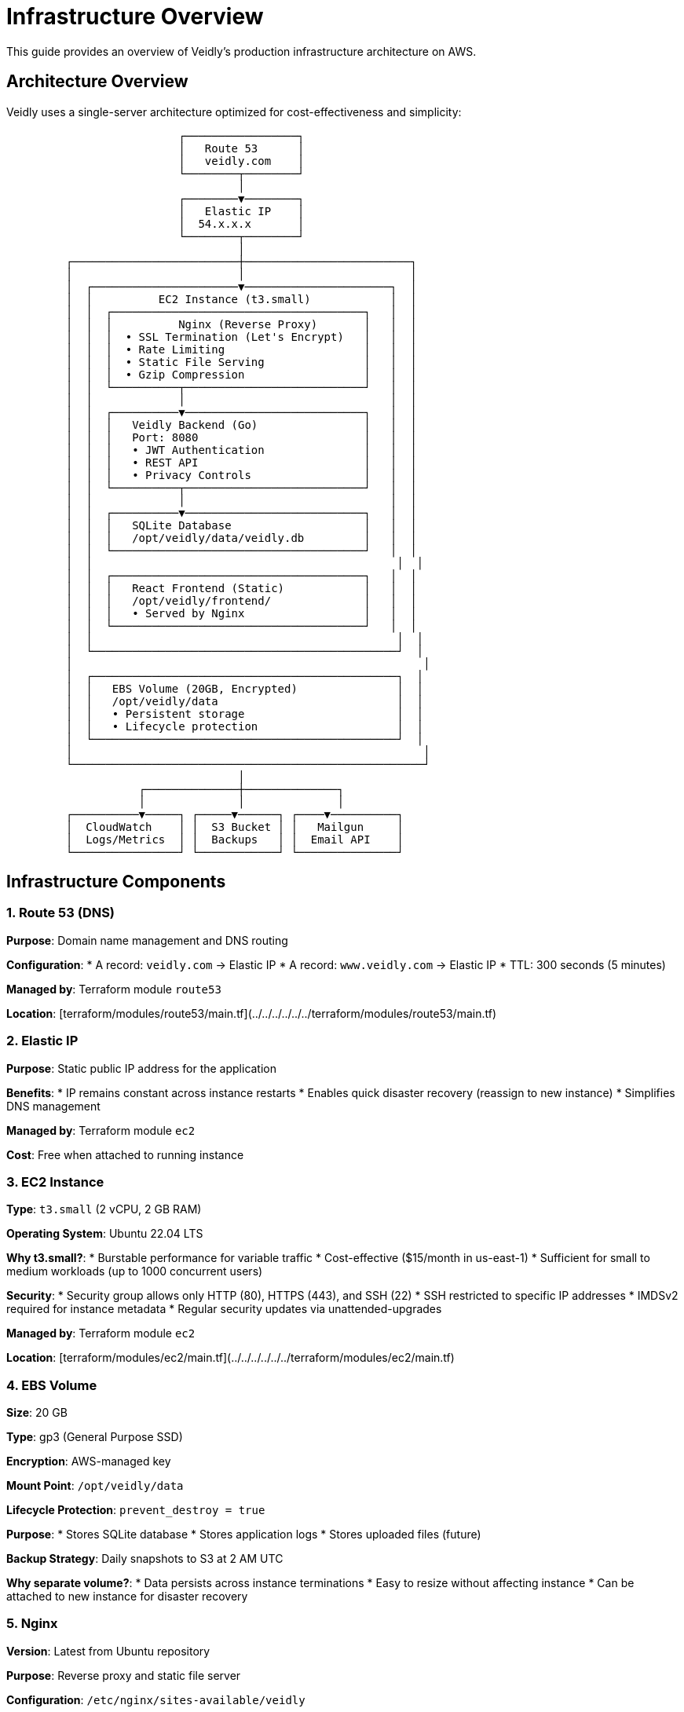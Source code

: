 = Infrastructure Overview
:description: Veidly infrastructure architecture and AWS setup
:keywords: infrastructure, aws, architecture, deployment

This guide provides an overview of Veidly's production infrastructure architecture on AWS.

== Architecture Overview

Veidly uses a single-server architecture optimized for cost-effectiveness and simplicity:

[source]
----
                          ┌─────────────────┐
                          │   Route 53      │
                          │   veidly.com    │
                          └────────┬────────┘
                                   │
                          ┌────────▼────────┐
                          │   Elastic IP    │
                          │  54.x.x.x       │
                          └────────┬────────┘
                                   │
         ┌─────────────────────────┼─────────────────────────┐
         │                         │                         │
         │  ┌──────────────────────▼──────────────────────┐  │
         │  │          EC2 Instance (t3.small)            │  │
         │  │  ┌──────────────────────────────────────┐   │  │
         │  │  │          Nginx (Reverse Proxy)       │   │  │
         │  │  │  • SSL Termination (Let's Encrypt)   │   │  │
         │  │  │  • Rate Limiting                     │   │  │
         │  │  │  • Static File Serving               │   │  │
         │  │  │  • Gzip Compression                  │   │  │
         │  │  └──────────┬───────────────────────────┘   │  │
         │  │             │                               │  │
         │  │  ┌──────────▼───────────────────────────┐   │  │
         │  │  │   Veidly Backend (Go)                │   │  │
         │  │  │   Port: 8080                         │   │  │
         │  │  │   • JWT Authentication               │   │  │
         │  │  │   • REST API                         │   │  │
         │  │  │   • Privacy Controls                 │   │  │
         │  │  └──────────┬───────────────────────────┘   │  │
         │  │             │                               │  │
         │  │  ┌──────────▼───────────────────────────┐   │  │
         │  │  │   SQLite Database                    │   │  │
         │  │  │   /opt/veidly/data/veidly.db         │   │  │
         │  │  └──────────────────────────────────────┘   │  │
         │  │                                              │  │
         │  │  ┌──────────────────────────────────────┐   │  │
         │  │  │   React Frontend (Static)            │   │  │
         │  │  │   /opt/veidly/frontend/              │   │  │
         │  │  │   • Served by Nginx                  │   │  │
         │  │  └──────────────────────────────────────┘   │  │
         │  │                                              │  │
         │  └──────────────────────────────────────────────┘  │
         │                                                     │
         │  ┌──────────────────────────────────────────────┐  │
         │  │   EBS Volume (20GB, Encrypted)               │  │
         │  │   /opt/veidly/data                           │  │
         │  │   • Persistent storage                       │  │
         │  │   • Lifecycle protection                     │  │
         │  └──────────────────────────────────────────────┘  │
         │                                                     │
         └─────────────────────────────────────────────────────┘
                                   │
                    ┌──────────────┼──────────────┐
                    │              │              │
         ┌──────────▼─────┐ ┌─────▼──────┐ ┌────▼──────────┐
         │  CloudWatch    │ │  S3 Bucket │ │   Mailgun     │
         │  Logs/Metrics  │ │  Backups   │ │  Email API    │
         └────────────────┘ └────────────┘ └───────────────┘
----

== Infrastructure Components

=== 1. Route 53 (DNS)

**Purpose**: Domain name management and DNS routing

**Configuration**:
* A record: `veidly.com` → Elastic IP
* A record: `www.veidly.com` → Elastic IP
* TTL: 300 seconds (5 minutes)

**Managed by**: Terraform module `route53`

**Location**: [terraform/modules/route53/main.tf](../../../../../../terraform/modules/route53/main.tf)

=== 2. Elastic IP

**Purpose**: Static public IP address for the application

**Benefits**:
* IP remains constant across instance restarts
* Enables quick disaster recovery (reassign to new instance)
* Simplifies DNS management

**Managed by**: Terraform module `ec2`

**Cost**: Free when attached to running instance

=== 3. EC2 Instance

**Type**: `t3.small` (2 vCPU, 2 GB RAM)

**Operating System**: Ubuntu 22.04 LTS

**Why t3.small?**:
* Burstable performance for variable traffic
* Cost-effective ($15/month in us-east-1)
* Sufficient for small to medium workloads (up to 1000 concurrent users)

**Security**:
* Security group allows only HTTP (80), HTTPS (443), and SSH (22)
* SSH restricted to specific IP addresses
* IMDSv2 required for instance metadata
* Regular security updates via unattended-upgrades

**Managed by**: Terraform module `ec2`

**Location**: [terraform/modules/ec2/main.tf](../../../../../../terraform/modules/ec2/main.tf)

=== 4. EBS Volume

**Size**: 20 GB

**Type**: gp3 (General Purpose SSD)

**Encryption**: AWS-managed key

**Mount Point**: `/opt/veidly/data`

**Lifecycle Protection**: `prevent_destroy = true`

**Purpose**:
* Stores SQLite database
* Stores application logs
* Stores uploaded files (future)

**Backup Strategy**: Daily snapshots to S3 at 2 AM UTC

**Why separate volume?**:
* Data persists across instance terminations
* Easy to resize without affecting instance
* Can be attached to new instance for disaster recovery

=== 5. Nginx

**Version**: Latest from Ubuntu repository

**Purpose**: Reverse proxy and static file server

**Configuration**: `/etc/nginx/sites-available/veidly`

**Features**:
* **SSL/TLS**: Let's Encrypt certificates with auto-renewal
* **Rate Limiting**: 10 requests/second per IP
* **Gzip Compression**: Reduces bandwidth usage
* **Security Headers**: HSTS, X-Frame-Options, CSP
* **Static File Caching**: Browser cache for frontend assets

**Routes**:
* `/api/*` → Backend (proxy to localhost:8080)
* `/*` → Frontend static files
* `/` → index.html (SPA fallback)

**Logs**:
* Access: `/var/log/nginx/access.log`
* Errors: `/var/log/nginx/error.log`
* CloudWatch: `/aws/ec2/veidly-production/nginx-access`

=== 6. Veidly Backend

**Language**: Go 1.21+

**Port**: 8080 (internal only, not exposed externally)

**Runtime**: Systemd service

**Service File**: `/etc/systemd/system/veidly.service`

**Features**:
* RESTful API
* JWT authentication
* SQLite database connection
* Email sending via Mailgun
* Privacy filtering

**Security Hardening**:
* Runs as dedicated `veidly` user (non-root)
* `NoNewPrivileges=true`
* `PrivateTmp=true`
* `ProtectSystem=strict`
* `ProtectHome=true`

**Logs**:
* Application: `/opt/veidly/logs/app.log`
* Errors: `/opt/veidly/logs/error.log`
* CloudWatch: `/aws/ec2/veidly-production/application`

=== 7. React Frontend

**Framework**: React 18 with TypeScript

**Build Tool**: Vite

**Output**: Static files in `/opt/veidly/frontend/`

**Served by**: Nginx

**Key Files**:
* `index.html` - SPA entry point
* `assets/` - JavaScript, CSS, images
* `manifest.json` - PWA manifest (future)

**Browser Caching**:
* HTML: No cache
* Assets (with hash): 1 year cache

=== 8. SQLite Database

**File**: `/opt/veidly/data/veidly.db`

**Size**: Starts ~1 MB, grows with usage

**Backup**: Daily full backup to S3

**Why SQLite?**:
* **Simplicity**: No separate database server needed
* **Performance**: Fast for read-heavy workloads
* **Portability**: Single file, easy to backup/restore
* **Cost**: No database hosting costs

**Limitations**:
* Limited concurrent writes (not an issue for this use case)
* Maximum database size: 281 TB (more than sufficient)
* Not suitable for 1000+ concurrent writes/sec

**Migration to PostgreSQL** (if needed in future):
* Estimated threshold: 50,000+ events or 10,000+ concurrent users
* Terraform module for RDS available in future release

=== 9. S3 Bucket

**Name**: `veidly-backups-production`

**Purpose**: Database backup storage

**Versioning**: Enabled

**Lifecycle Policy**:
* Delete backups older than 30 days
* Keep minimum 7 daily backups

**Backup Format**:
* Filename: `veidly-backup-YYYYMMDD-HHMMSS.db`
* Compressed: No (SQLite already compact)
* Encrypted: Server-side encryption enabled

**Daily Backup Job**:
* Runs at: 2:00 AM UTC (via cron)
* Script: `/opt/veidly/scripts/backup.sh`
* Logs: `/opt/veidly/logs/backup.log`

=== 10. CloudWatch

**Log Groups**: `/aws/ec2/veidly-production`

**Log Streams**:
* `{instance-id}/application` - Backend application logs
* `{instance-id}/errors` - Backend error logs
* `{instance-id}/nginx-access` - HTTP access logs
* `{instance-id}/nginx-error` - Nginx error logs

**Metrics**:
* CPU utilization
* Memory usage
* Disk usage
* Network in/out

**Retention**: 30 days

**Alarms** (future):
* CPU > 80% for 5 minutes
* Disk usage > 90%
* Error rate > 10/minute

=== 11. IAM Roles

**Role Name**: `veidly-ec2-role`

**Attached Policies**:
* `CloudWatchAgentServerPolicy` - Metrics and logs
* Custom S3 policy - Backup bucket access

**Permissions**:
[source,json]
----
{
  "Version": "2012-10-17",
  "Statement": [
    {
      "Effect": "Allow",
      "Action": [
        "s3:PutObject",
        "s3:GetObject",
        "s3:ListBucket"
      ],
      "Resource": [
        "arn:aws:s3:::veidly-backups-production",
        "arn:aws:s3:::veidly-backups-production/*"
      ]
    },
    {
      "Effect": "Allow",
      "Action": [
        "logs:CreateLogGroup",
        "logs:CreateLogStream",
        "logs:PutLogEvents"
      ],
      "Resource": "arn:aws:logs:*:*:*"
    }
  ]
}
----

**Instance Profile**: Attached to EC2 instance

=== 12. Security Groups

**Name**: `veidly-security-group`

**Inbound Rules**:

[options="header"]
|===
|Port |Protocol |Source |Purpose

|22
|TCP
|Your IP only
|SSH access

|80
|TCP
|0.0.0.0/0
|HTTP (redirects to HTTPS)

|443
|TCP
|0.0.0.0/0
|HTTPS
|===

**Outbound Rules**:
* All traffic allowed (required for package updates, API calls)

**Best Practices**:
* SSH restricted to known IPs (change in `terraform.tfvars`)
* No direct access to port 8080 (backend)
* Consider using AWS Systems Manager Session Manager instead of SSH

=== 13. Mailgun (External Service)

**Purpose**: Transactional email sending

**Use Cases**:
* Email verification links
* Password reset emails
* Event notifications (future)

**Configuration**:
* Domain: `mg.veidly.com` (configured via Mailgun DNS)
* API Key: Stored in environment variable
* From Address: `noreply@veidly.com`

**Alternative Options**:
* AWS SES (Amazon Simple Email Service)
* SendGrid
* Postmark

== Network Architecture

=== Public Subnet

The EC2 instance is deployed in a public subnet:

* **Internet Gateway**: Direct internet access
* **Route Table**: 0.0.0.0/0 → Internet Gateway
* **Public IP**: Elastic IP attached

=== VPC (Future Enhancement)

Currently using default VPC. For production hardening, consider custom VPC:

* **Public Subnet**: Web servers, NAT gateway
* **Private Subnet**: Database, application servers
* **NAT Gateway**: Outbound internet for private subnet
* **VPC Flow Logs**: Network traffic monitoring

== Deployment Architecture

=== Blue-Green Deployment (Current)

Current deployment strategy:

1. **Backup**: Create snapshot of current version
2. **Deploy**: Update binary and restart service
3. **Health Check**: Verify application responds
4. **Rollback**: Automatic rollback on health check failure

=== Zero-Downtime Deployment (Future)

Planned improvements:

1. **Load Balancer**: Application Load Balancer
2. **Auto Scaling Group**: Multiple instances
3. **Blue-Green**: New instance, test, switch traffic
4. **Rolling Updates**: Update instances one at a time

== Scaling Strategy

=== Vertical Scaling

Increase instance size for more resources:

[options="header"]
|===
|Instance Type |vCPU |RAM |Cost/Month |Use Case

|t3.micro
|2
|1 GB
|$7
|Development/Testing

|t3.small
|2
|2 GB
|$15
|Production (current)

|t3.medium
|2
|4 GB
|$30
|High traffic (1000+ concurrent users)

|t3.large
|2
|8 GB
|$60
|Very high traffic (5000+ users)
|===

To scale up:

[source,bash]
----
# Edit terraform.tfvars
instance_type = "t3.medium"

# Apply changes
terraform apply
----

=== Horizontal Scaling (Future)

For very high traffic:

* **Application Load Balancer** distributes traffic
* **Auto Scaling Group** with 2-10 instances
* **RDS PostgreSQL** replaces SQLite
* **ElastiCache Redis** for session storage
* **S3** for uploaded files

Estimated capacity with horizontal scaling:

* **10,000+ concurrent users**
* **100,000+ events**
* **1,000+ requests/second**

== Disaster Recovery

=== Backup Strategy

**Daily Automated Backups**:
* Database: Full backup to S3 at 2 AM UTC
* Retention: 30 days
* Stored in: `s3://veidly-backups-production/`

**Manual Backups** (before major changes):
[source,bash]
----
ssh -i ~/.ssh/veidly-production ubuntu@ELASTIC_IP
sudo /opt/veidly/scripts/backup.sh manual
----

=== Recovery Procedures

**Database Recovery**:

[source,bash]
----
# List available backups
aws s3 ls s3://veidly-backups-production/

# Download backup
aws s3 cp s3://veidly-backups-production/veidly-backup-YYYYMMDD-HHMMSS.db /tmp/

# SSH to server
ssh -i ~/.ssh/veidly-production ubuntu@ELASTIC_IP

# Stop application
sudo systemctl stop veidly

# Restore database
sudo cp /tmp/veidly-backup-YYYYMMDD-HHMMSS.db /opt/veidly/data/veidly.db
sudo chown veidly:veidly /opt/veidly/data/veidly.db

# Start application
sudo systemctl start veidly
----

**Full Instance Recovery**:

1. **Detach EBS volume** from failed instance
2. **Create new EC2 instance** using Terraform
3. **Attach existing EBS volume** to new instance
4. **Reassign Elastic IP** to new instance
5. **Start application services**

Estimated RTO (Recovery Time Objective): 30 minutes
Estimated RPO (Recovery Point Objective): 24 hours (daily backups)

=== Monitoring and Alerts

**Current Monitoring**:
* CloudWatch Logs (manual review)
* System metrics via CloudWatch agent
* Application logs on server

**Planned Alerts** (future):
* SNS topic for critical alerts
* Email notifications for:
  - High CPU usage (> 80%)
  - High disk usage (> 90%)
  - Application errors (> 10/minute)
  - Backup failures

== Security Architecture

=== Defense in Depth

**Layer 1 - Network**:
* Security groups (firewall)
* SSH key-based authentication only
* IP-restricted SSH access

**Layer 2 - Application**:
* Nginx rate limiting (10 req/sec)
* JWT token authentication
* Input validation and sanitization
* SQL injection prevention (parameterized queries)

**Layer 3 - Data**:
* EBS encryption at rest
* HTTPS encryption in transit
* Secure JWT secret (32+ characters)
* Bcrypt password hashing

**Layer 4 - Monitoring**:
* CloudWatch logs for audit trail
* Access logs for security analysis
* Error logs for anomaly detection

=== SSL/TLS Configuration

**Certificate**: Let's Encrypt (free, auto-renewing)

**Renewal**: Automatic via certbot cron job (twice daily)

**Configuration**:
* TLS 1.2 and 1.3 only
* Strong cipher suites
* HSTS enabled (max-age=31536000)
* Perfect Forward Secrecy (PFS)

**SSL Labs Rating**: A+ (target)

== Cost Breakdown

Expected monthly costs for production:

[options="header"]
|===
|Service |Details |Monthly Cost (USD)

|EC2 Instance
|t3.small, us-east-1
|$15.00

|EBS Volume
|20 GB gp3
|$2.00

|Elastic IP
|Attached to running instance
|$0.00

|S3 Backup Storage
|~5 GB with lifecycle
|$0.15

|CloudWatch Logs
|~1 GB ingestion/month
|$0.50

|CloudWatch Metrics
|Included in EC2
|$0.00

|Data Transfer
|Assuming 100 GB/month out
|$9.00

|Route 53
|Hosted zone + queries
|$0.50

|**Total**
|
|**~$27.15/month**
|===

**Cost Optimization Tips**:
* Use Reserved Instances for 40% savings (1-year commitment)
* Enable S3 Intelligent-Tiering for backups
* Use CloudWatch Logs Insights sparingly (expensive queries)
* Monitor and optimize data transfer

== Performance Characteristics

=== Expected Capacity (Current Architecture)

[options="header"]
|===
|Metric |Capacity

|Concurrent Users
|500-1000

|Requests/Second
|50-100

|Database Size
|Up to 10 GB efficiently

|Events
|100,000+

|Users
|50,000+

|Response Time (p95)
|< 200ms (API), < 1s (page load)
|===

=== Bottlenecks and Limits

**CPU**: t3.small can burst to 100% for short periods

**Memory**: 2 GB is sufficient for Go + Nginx + SQLite

**Storage**: 20 GB allows for ~10,000 events with images

**Network**: 5 Gbps burst (t3.small limit)

**Database**: SQLite write throughput ~50 writes/sec

== Future Enhancements

Planned infrastructure improvements:

=== Phase 1 (Q2 2025)
* CloudWatch alarms and SNS notifications
* Automated SSL certificate monitoring
* Weekly database backup verification
* Custom VPC with private subnets

=== Phase 2 (Q3 2025)
* Application Load Balancer
* Auto Scaling Group (2-5 instances)
* RDS PostgreSQL (replace SQLite)
* ElastiCache Redis (session storage)

=== Phase 3 (Q4 2025)
* Multi-region deployment (disaster recovery)
* CDN (CloudFront) for static assets
* S3 for file uploads
* WAF (Web Application Firewall)

== Next Steps

* xref:deployment/terraform.adoc[Terraform Guide] - Deploy the infrastructure
* xref:deployment/ci-cd.adoc[CI/CD Pipeline] - Automate deployments
* xref:admin/monitoring.adoc[Monitoring Guide] - Set up monitoring
* xref:admin/troubleshooting.adoc[Troubleshooting] - Common issues

== Additional Resources

* https://aws.amazon.com/architecture/[AWS Architecture Center]
* https://aws.amazon.com/well-architected/[AWS Well-Architected Framework]
* https://calculator.aws/[AWS Pricing Calculator]
* xref:deployment/ssl.adoc[SSL Configuration Guide]
